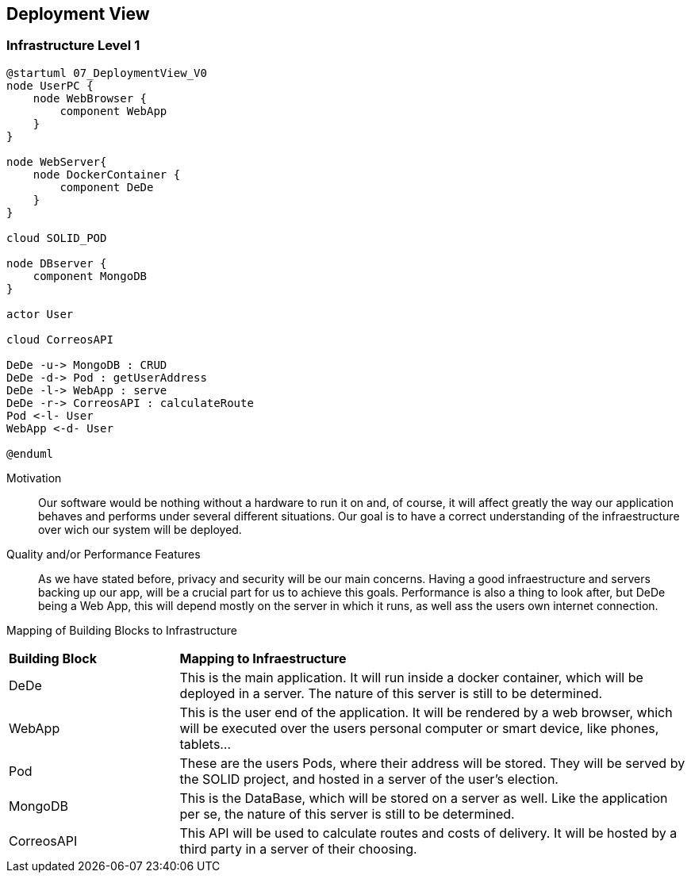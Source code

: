 [[section-deployment-view]]


== Deployment View



=== Infrastructure Level 1

[plantuml]
....
@startuml 07_DeploymentView_V0
node UserPC {
    node WebBrowser {
        component WebApp 
    }
}

node WebServer{
    node DockerContainer {
        component DeDe
    }
}

cloud SOLID_POD

node DBserver {
    component MongoDB
}

actor User

cloud CorreosAPI

DeDe -u-> MongoDB : CRUD
DeDe -d-> Pod : getUserAddress
DeDe -l-> WebApp : serve
DeDe -r-> CorreosAPI : calculateRoute
Pod <-l- User
WebApp <-d- User

@enduml
....

Motivation::

Our software would be nothing without a hardware to run it on and, of course, it will affect greatly the way our application behaves and performs under several different situations. Our goal is to have a correct understanding of the infraestructure over wich our system will be deployed.

Quality and/or Performance Features::

As we have stated before, privacy and security will be our main concerns. Having a good infraestructure and servers backing up our app, will be a crucial part for us to achieve this goals. 
Performance is also a thing to look after, but DeDe being a Web App, this will depend mostly on the server in which it runs, as well ass the users own internet connection.

Mapping of Building Blocks to Infrastructure::

[cols="1, 3"]
|===
    |*Building Block* | *Mapping to Infraestructure*
    |DeDe | This is the main application. It will run inside a docker container, which will be deployed in a server. The nature of this server is still to be determined.
    |WebApp | This is the user end of the application. It will be rendered by a web browser, which will be executed over the users personal computer or smart device, like phones, tablets...
    |Pod | These are the users Pods, where their address will be stored. They will be served by the SOLID project, and hosted in a server of the user's election.
    |MongoDB | This is the DataBase, which will be stored on a server as well. Like the application per se, the nature of this server is still to be determined.
    |CorreosAPI | This API will be used to calculate routes and costs of delivery. It will be hosted by a third party in a server of their choosing.
|===
